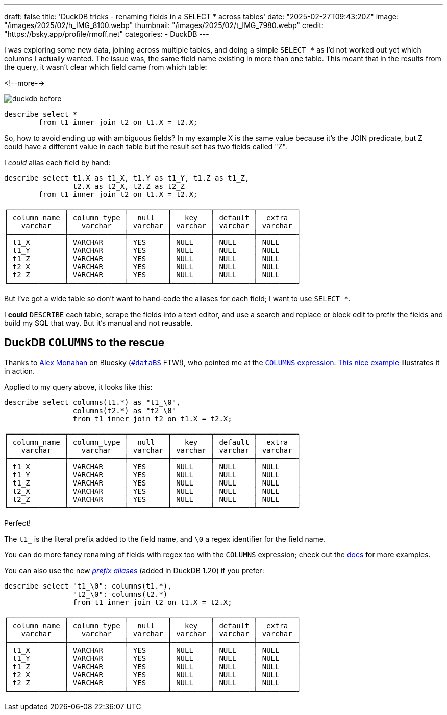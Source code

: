 ---
draft: false
title: 'DuckDB tricks - renaming fields in a SELECT * across tables'
date: "2025-02-27T09:43:20Z"
image: "/images/2025/02/h_IMG_8100.webp"
thumbnail: "/images/2025/02/t_IMG_7980.webp"
credit: "https://bsky.app/profile/rmoff.net"
categories:
- DuckDB
---

:source-highlighter: rouge
:icons: font
:rouge-css: style
:rouge-style: github

I was exploring some new data, joining across multiple tables, and doing a simple `SELECT *` as I'd not worked out yet which columns I actually wanted.
The issue was, the same field name existing in more than one table.
This meant that in the results from the query, it wasn't clear which field came from which table:

<!--more-->

image::/images/2025/02/duckdb_before.webp[]

[source,sql]
----
describe select * 
	from t1 inner join t2 on t1.X = t2.X;
----

So, how to avoid ending up with ambiguous fields?
In my example X is the same value because it's the JOIN predicate, but Z could have a different value in each table but the result set has two fields called "Z".

I _could_ alias each field by hand: 

[source,sql]
----
describe select t1.X as t1_X, t1.Y as t1_Y, t1.Z as t1_Z,
		t2.X as t2_X, t2.Z as t2_Z 
	from t1 inner join t2 on t1.X = t2.X;
----

[source,]
----
┌─────────────┬─────────────┬─────────┬─────────┬─────────┬─────────┐
│ column_name │ column_type │  null   │   key   │ default │  extra  │
│   varchar   │   varchar   │ varchar │ varchar │ varchar │ varchar │
├─────────────┼─────────────┼─────────┼─────────┼─────────┼─────────┤
│ t1_X        │ VARCHAR     │ YES     │ NULL    │ NULL    │ NULL    │
│ t1_Y        │ VARCHAR     │ YES     │ NULL    │ NULL    │ NULL    │
│ t1_Z        │ VARCHAR     │ YES     │ NULL    │ NULL    │ NULL    │
│ t2_X        │ VARCHAR     │ YES     │ NULL    │ NULL    │ NULL    │
│ t2_Z        │ VARCHAR     │ YES     │ NULL    │ NULL    │ NULL    │
└─────────────┴─────────────┴─────────┴─────────┴─────────┴─────────┘
----

But I've got a wide table so don't want to hand-code the aliases for each field; I want to use `SELECT *`.

I *could* `DESCRIBE` each table, scrape the fields into a text editor, and use a search and replace or block edit to prefix the fields and build my SQL that way. But it's manual and not reusable.

## DuckDB `COLUMNS` to the rescue

Thanks to https://bsky.app/profile/did:plc:e3fe54cbnttcggrmze2al2vk[Alex Monahan] on Bluesky (https://bsky.app/hashtag/databs[`#dataBS`] FTW!), who pointed me at the https://duckdb.org/docs/sql/expressions/star.html#columns-expression[`COLUMNS` expression].
https://duckdbsnippets.com/snippets/204/label-columns-based-on-source-table[This nice example] illustrates it in action.

Applied to my query above, it looks like this: 

[source,sql]
----
describe select columns(t1.*) as "t1_\0", 
		columns(t2.*) as "t2_\0"
                from t1 inner join t2 on t1.X = t2.X;
----

[source,]
----
┌─────────────┬─────────────┬─────────┬─────────┬─────────┬─────────┐
│ column_name │ column_type │  null   │   key   │ default │  extra  │
│   varchar   │   varchar   │ varchar │ varchar │ varchar │ varchar │
├─────────────┼─────────────┼─────────┼─────────┼─────────┼─────────┤
│ t1_X        │ VARCHAR     │ YES     │ NULL    │ NULL    │ NULL    │
│ t1_Y        │ VARCHAR     │ YES     │ NULL    │ NULL    │ NULL    │
│ t1_Z        │ VARCHAR     │ YES     │ NULL    │ NULL    │ NULL    │
│ t2_X        │ VARCHAR     │ YES     │ NULL    │ NULL    │ NULL    │
│ t2_Z        │ VARCHAR     │ YES     │ NULL    │ NULL    │ NULL    │
└─────────────┴─────────────┴─────────┴─────────┴─────────┴─────────┘
----
 
Perfect!

The `t1_` is the literal prefix added to the field name, and `\0` a regex identifier for the field name.

You can do more fancy renaming of fields with regex too with the `COLUMNS` expression; check out the https://duckdb.org/docs/sql/expressions/star.html#renaming-columns-with-regular-expressions-in-a-columns-expression[docs] for more examples.

You can also use the new https://duckdb.org/2025/02/25/prefix-aliases-in-sql[_prefix aliases_] (added in DuckDB 1.20) if you prefer:

[source,sql]
----
describe select "t1_\0": columns(t1.*),
                "t2_\0": columns(t2.*)
                from t1 inner join t2 on t1.X = t2.X;
----

[source,]
----
┌─────────────┬─────────────┬─────────┬─────────┬─────────┬─────────┐
│ column_name │ column_type │  null   │   key   │ default │  extra  │
│   varchar   │   varchar   │ varchar │ varchar │ varchar │ varchar │
├─────────────┼─────────────┼─────────┼─────────┼─────────┼─────────┤
│ t1_X        │ VARCHAR     │ YES     │ NULL    │ NULL    │ NULL    │
│ t1_Y        │ VARCHAR     │ YES     │ NULL    │ NULL    │ NULL    │
│ t1_Z        │ VARCHAR     │ YES     │ NULL    │ NULL    │ NULL    │
│ t2_X        │ VARCHAR     │ YES     │ NULL    │ NULL    │ NULL    │
│ t2_Z        │ VARCHAR     │ YES     │ NULL    │ NULL    │ NULL    │
└─────────────┴─────────────┴─────────┴─────────┴─────────┴─────────┘
----

